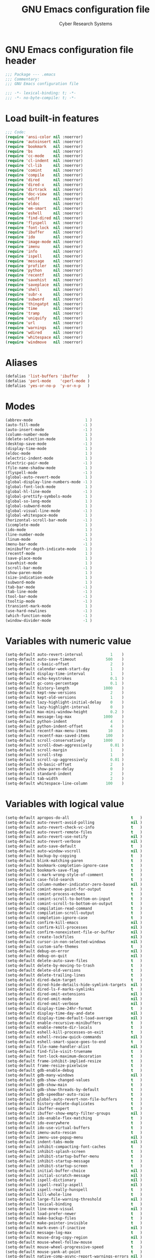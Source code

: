 #+AUTHOR: Cyber Research Systems
#+LANGUAGE: english
#+PROPERTY: header-args :exports code :tangle .emacs
#+STARTUP: indent
#+STARTUP: showeverything
#+TITLE: GNU Emacs configuration file

* GNU Emacs configuration file header
#+begin_src emacs-lisp
;;; Package --- .emacs
;;; Commentary:
;;; GNU Emacs configuration file

;;; -*- lexical-binding: t; -*-
;;; -*- no-byte-compile: t; -*-
#+end_src

* Load built-in features
#+begin_src emacs-lisp
;;; Code:
(require 'ansi-color nil :noerror)
(require 'autoinsert nil :noerror)
(require 'bookmark   nil :noerror)
(require 'bs         nil :noerror)
(require 'cc-mode    nil :noerror)
(require 'cl-indent  nil :noerror)
(require 'cl-lib     nil :noerror)
(require 'comint     nil :noerror)
(require 'compile    nil :noerror)
(require 'dired      nil :noerror)
(require 'dired-x    nil :noerror)
(require 'dirtrack   nil :noerror)
(require 'doc-view   nil :noerror)
(require 'ediff      nil :noerror)
(require 'eldoc      nil :noerror)
(require 'em-smart   nil :noerror)
(require 'eshell     nil :noerror)
(require 'find-dired nil :noerror)
(require 'flyspell   nil :noerror)
(require 'font-lock  nil :noerror)
(require 'ibuffer    nil :noerror)
(require 'ido        nil :noerror)
(require 'image-mode nil :noerror)
(require 'imenu      nil :noerror)
(require 'info       nil :noerror)
(require 'ispell     nil :noerror)
(require 'message    nil :noerror)
(require 'profiler   nil :noerror)
(require 'python     nil :noerror)
(require 'recentf    nil :noerror)
(require 'savehist   nil :noerror)
(require 'saveplace  nil :noerror)
(require 'shell      nil :noerror)
(require 'subr-x     nil :noerror)
(require 'subword    nil :noerror)
(require 'thingatpt  nil :noerror)
(require 'time       nil :noerror)
(require 'tramp      nil :noerror)
(require 'uniquify   nil :noerror)
(require 'url        nil :noerror)
(require 'warnings   nil :noerror)
(require 'wdired     nil :noerror)
(require 'whitespace nil :noerror)
(require 'windmove   nil :noerror)
#+end_src

* Aliases
#+begin_src emacs-lisp
(defalias 'list-buffers 'ibuffer    )
(defalias 'perl-mode    'cperl-mode )
(defalias 'yes-or-no-p  'y-or-n-p   )
#+end_src

* Modes
#+begin_src emacs-lisp
(abbrev-mode                       1 )
(auto-fill-mode                   -1 )
(auto-insert-mode                 -1 )
(column-number-mode                1 )
(delete-selection-mode             1 )
(desktop-save-mode                -1 )
(display-time-mode                 1 )
(eldoc-mode                        1 )
(electric-indent-mode              1 )
(electric-pair-mode               -1 )
(file-name-shadow-mode             1 )
(flyspell-mode                    -1 )
(global-auto-revert-mode           1 )
(global-display-line-numbers-mode -1 )
(global-font-lock-mode             1 )
(global-hl-line-mode              -1 )
(global-prettify-symbols-mode      1 )
(global-so-long-mode               1 )
(global-subword-mode               1 )
(global-visual-line-mode          -1 )
(global-whitespace-mode            1 )
(horizontal-scroll-bar-mode       -1 )
(icomplete-mode                    1 )
(ido-mode                          1 )
(line-number-mode                  1 )
(linum-mode                       -1 )
(menu-bar-mode                    -1 )
(minibuffer-depth-indicate-mode    1 )
(recentf-mode                      1 )
(save-place-mode                   1 )
(savehist-mode                     1 )
(scroll-bar-mode                  -1 )
(show-paren-mode                   1 )
(size-indication-mode              1 )
(subword-mode                      1 )
(tab-bar-mode                     -1 )
(tab-line-mode                    -1 )
(tool-bar-mode                    -1 )
(tooltip-mode                     -1 )
(transient-mark-mode               1 )
(use-hard-newlines                -1 )
(which-function-mode              -1 )
(window-divider-mode              -1 )
#+end_src

* Variables with numeric value
#+begin_src emacs-lisp
(setq-default auto-revert-interval            1    )
(setq-default auto-save-timeout             500    )
(setq-default c-basic-offset                  2    )
(setq-default calendar-week-start-day         1    )
(setq-default display-time-interval           1    )
(setq-default echo-keystrokes                 0.1  )
(setq-default gc-cons-percentage              0.1  )
(setq-default history-length               1000    )
(setq-default kept-new-versions               2    )
(setq-default kept-old-versions               1    )
(setq-default lazy-highlight-initial-delay    0    )
(setq-default lazy-highlight-interval         0    )
(setq-default max-mini-window-height          0.2  )
(setq-default message-log-max              1000    )
(setq-default python-indent                   4    )
(setq-default python-indent-offset            4    )
(setq-default recentf-max-menu-items         10    )
(setq-default recentf-max-saved-items       100    )
(setq-default scroll-conservatively        1000    )
(setq-default scroll-down-aggressively        0.01 )
(setq-default scroll-margin                   1    )
(setq-default scroll-step                     1    )
(setq-default scroll-up-aggressively          0.01 )
(setq-default sh-basic-offset                 2    )
(setq-default show-paren-delay                0    )
(setq-default standard-indent                 2    )
(setq-default tab-width                       2    )
(setq-default whitespace-line-column        100    )
#+end_src

* Variables with logical value
#+begin_src emacs-lisp
(setq-default apropos-do-all                           t   )
(setq-default auto-revert-avoid-polling                nil )
(setq-default auto-revert-check-vc-info                t   )
(setq-default auto-revert-remote-files                 t   )
(setq-default auto-revert-use-notify                   nil )
(setq-default auto-revert-verbose                      nil )
(setq-default auto-save-default                        t   )
(setq-default auto-window-vscroll                      nil )
(setq-default backup-by-copying                        t   )
(setq-default blink-matching-paren                     t   )
(setq-default bookmark-completion-ignore-case          t   )
(setq-default bookmark-save-flag                       t   )
(setq-default c-mark-wrong-style-of-comment            t   )
(setq-default case-fold-search                         t   )
(setq-default column-number-indicator-zero-based       nil )
(setq-default comint-move-point-for-output             t   )
(setq-default comint-process-echoes                    t   )
(setq-default comint-scroll-to-bottom-on-input         t   )
(setq-default comint-scroll-to-bottom-on-output        t   )
(setq-default compilation-read-command                 t   )
(setq-default compilation-scroll-output                t   )
(setq-default completion-ignore-case                   t   )
(setq-default confirm-kill-emacs                       nil )
(setq-default confirm-kill-processes                   nil )
(setq-default confirm-nonexistent-file-or-buffer       nil )
(setq-default create-lockfiles                         nil )
(setq-default cursor-in-non-selected-windows           nil )
(setq-default custom-safe-themes                       t   )
(setq-default debug-on-error                           nil )
(setq-default debug-on-quit                            nil )
(setq-default delete-auto-save-files                   t   )
(setq-default delete-by-moving-to-trash                t   )
(setq-default delete-old-versions                      t   )
(setq-default delete-trailing-lines                    t   )
(setq-default dired-dwim-target                        t   )
(setq-default dired-hide-details-hide-symlink-targets  nil )
(setq-default dired-ls-F-marks-symlinks                t   )
(setq-default dired-omit-extensions                    nil )
(setq-default dired-omit-mode                          nil )
(setq-default dired-omit-verbose                       nil )
(setq-default display-time-24hr-format                 t   )
(setq-default display-time-day-and-date                nil )
(setq-default display-time-default-load-average        nil )
(setq-default enable-recursive-minibuffers             t   )
(setq-default enable-remote-dir-locals                 t   )
(setq-default eshell-kill-processes-on-exit            t   )
(setq-default eshell-review-quick-commands             nil )
(setq-default eshell-smart-space-goes-to-end           t   )
(setq-default file-name-handler-alist                  nil )
(setq-default find-file-visit-truename                 t   )
(setq-default font-lock-maximum-decoration             t   )
(setq-default frame-inhibit-implied-resize             t   )
(setq-default frame-resize-pixelwise                   t   )
(setq-default gdb-enable-debug                         t   )
(setq-default gdb-many-windows                         nil )
(setq-default gdb-show-changed-values                  t   )
(setq-default gdb-show-main                            t   )
(setq-default gdb-show-threads-by-default              t   )
(setq-default gdb-speedbar-auto-raise                  t   )
(setq-default global-auto-revert-non-file-buffers      t   )
(setq-default history-delete-duplicates                t   )
(setq-default ibuffer-expert                           t   )
(setq-default ibuffer-show-empty-filter-groups         nil )
(setq-default ido-enable-flex-matching                 t   )
(setq-default ido-everywhere                           t   )
(setq-default ido-use-virtual-buffers                  t   )
(setq-default imenu-auto-rescan                        t   )
(setq-default imenu-use-popup-menu                     nil )
(setq-default indent-tabs-mode                         nil )
(setq-default inhibit-compacting-font-caches           t   )
(setq-default inhibit-splash-screen                    t   )
(setq-default inhibit-startup-buffer-menu              t   )
(setq-default inhibit-startup-message                  t   )
(setq-default inhibit-startup-screen                   t   )
(setq-default initial-buffer-choice                    nil )
(setq-default initial-scratch-message                  nil )
(setq-default ispell-dictionary                        nil )
(setq-default ispell-really-aspell                     nil )
(setq-default ispell-really-hunspell                   t   )
(setq-default kill-whole-line                          t   )
(setq-default large-file-warning-threshold             nil )
(setq-default lexical-binding                          t   )
(setq-default line-move-visual                         nil )
(setq-default load-prefer-newer                        t   )
(setq-default make-backup-files                        t   )
(setq-default make-pointer-invisible                   t   )
(setq-default mark-even-if-inactive                    nil )
(setq-default message-log-max                          t   )
(setq-default mouse-drag-copy-region                   nil )
(setq-default mouse-wheel-follow-mouse                 t   )
(setq-default mouse-wheel-progressive-speed            t   )
(setq-default mouse-yank-at-point                      t   )
(setq-default native-comp-async-report-warnings-errors nil )
(setq-default next-line-add-newlines                   nil )
(setq-default package-check-signature                  nil )
(setq-default package-enable-at-startup                nil )
(setq-default package-native-compile                   t   )
(setq-default python-indent-guess-indent-offset        nil )
(setq-default query-replace-highlight                  t   )
(setq-default read-buffer-completion-ignore-case       t   )
(setq-default read-file-name-completion-ignore-case    t   )
(setq-default recenter-redisplay                       nil )
(setq-default require-final-newline                    t   )
(setq-default resize-mini-windows                      nil )
(setq-default save-interprogram-paste-before-kill      t   )
(setq-default save-place-forget-unreadable-files       t   )
(setq-default savehist-save-minibuffer-history         t   )
(setq-default scroll-error-top-bottom                  t   )
(setq-default scroll-preserve-screen-position          t   )
(setq-default search-highlight                         t   )
(setq-default select-enable-clipboard                  t   )
(setq-default select-enable-primary                    nil )
(setq-default sentence-end-double-space                nil )
(setq-default set-mark-command-repeat-pop              t   )
(setq-default shift-select-mode                        nil )
(setq-default show-trailing-whitespace                 t   )
(setq-default split-height-threshold                   nil )
(setq-default split-width-threshold                    nil )
(setq-default system-uses-terminfo                     nil )
(setq-default tags-revert-without-query                t   )
(setq-default track-eol                                t   )
(setq-default truncate-lines                           t   )
(setq-default truncate-partial-width-windows           nil )
(setq-default uniquify-after-kill-buffer-p             t   )
(setq-default use-dialog-box                           nil )
(setq-default use-file-dialog                          nil )
(setq-default vc-follow-symlinks                       t   )
(setq-default vc-make-backup-files                     t   )
(setq-default version-control                          t   )
(setq-default view-read-only                           t   )
(setq-default visible-bell                             t   )
(setq-default warning-suppress-types                   nil )
(setq-default wdired-allow-to-change-permissions       t   )
(setq-default wdired-allow-to-redirect-links           t   )
(setq-default wdired-confirm-overwrite                 t   )
(setq-default wdired-use-dired-vertical-movement       t   )
(setq-default wdired-use-interactive-rename            t   )
(setq-default window-combination-resize                t   )
(setq-default window-divider-default-places            nil )
(setq-default x-frame-normalize-before-maximize        t   )
(setq-default x-stretch-cursor                         t   )
(setq-default yank-pop-change-selection                t   )
#+end_src

* Variables with calculable value
#+begin_src emacs-lisp
(setq-default gc-cons-threshold            (* 10240 10240 ) )
(setq-default large-file-warning-threshold (* 10240 10240 ) )
(setq-default message-log-max              (*  1024  1024 ) )
(setq-default read-process-output-max      (*  1024  1024 ) )
(setq-default undo-limit                   (* 10240 10240 ) )
#+end_src

* Variables with string value
#+begin_src emacs-lisp
(setq-default c-default-style          "stroustrup"           )
(setq-default custom-file              "~/.emacs.d/custom.el" )
(setq-default dired-listing-switches   "-a -F -G -h -l"       )
(setq-default explicit-shell-file-name "/bin/bash"            )
(setq-default frame-title-format       "GNU Emacs"            )
(setq-default ispell-dictionary        "en_US"                )
(setq-default shell-file-name          "/bin/bash"            )
(setq-default tramp-default-method     "ssh"                  )
(setq-default uniquify-separator       "::"                   )
(setq-default user-full-name           "Cyberdyne Systems"    )
#+end_src

* Variables with symbolic value
#+begin_src emacs-lisp
(setq-default ad-redefinition-action               'accept                          )
(setq-default async-shell-command-buffer           'rename-buffer                   )
(setq-default backup-directory-alist               '( ("." . "~/.emacs.d/backup") ) )
(setq-default backward-delete-char-untabify-method 'hungry                          )
(setq-default browse-url-browser-function          'browse-url-generic              )
(setq-default calendar-date-style                  'european                        )
(setq-default dired-recursive-copies               'always                          )
(setq-default dired-recursive-deletes              'top                             )
(setq-default ediff-window-setup-function          'ediff-setup-windows-plain       )
(setq-default eshell-where-to-jump                 'begin                           )
(setq-default initial-major-mode                   'lisp-interaction-mode           )
(setq-default lisp-indent-function                 'lisp-indent-function            )
(setq-default major-mode                           'text-mode                       )
(setq-default mouse-wheel-scroll-amount            '(1 ((shift) . 1))               )
(setq-default prettify-symbols-unprettify-at-point 'right-edge                      )
(setq-default recenter-positions                   '(middle top bottom)             )
(setq-default ring-bell-function                   'ignore                          )
(setq-default save-abbrevs                         'silently                        )
(setq-default select-active-regions                'only                            )
(setq-default show-paren-style                     'mixed                           )
(setq-default tab-always-indent                    'complete                        )
(setq-default uniquify-buffer-name-style           'forward                         )
(setq-default vc-handled-backends                  '(git svn)                       )
(setq-default whitespace-style                     '(face lines tabs trailing)      )
#+end_src

* Functions
** Begin using Ibuffer to edit a list of buffers
#+begin_src emacs-lisp
(defun begin-using-Ibuffer ()
  "Begin using Ibuffer to edit a list of buffers."
  (interactive)
  (split-and-balance-windows )
  (ibuffer                   ) )
#+end_src

** Customize C/C++ programming mode
#+begin_src emacs-lisp
(defun customize-C/C++-programming-mode ()
  "Customize C/C++ programming mode."
  (interactive)
  (c-toggle-auto-hungry-state      1 )
  (c-toggle-auto-newline           1 )
  (c-toggle-comment-style         -1 )
  (c-toggle-electric-state         1 )
  (c-toggle-parse-state-debug      1 )
  (c-toggle-syntactic-indentation  1 ) )
#+end_src

** Delete duplicate lines and sort
#+begin_src emacs-lisp
(defun ddls ()
  "Delete duplicate lines and sort."
  (interactive)
  (delete-duplicate-lines     (region-beginning) (region-end) )
  (sort-lines             nil (region-beginning) (region-end) ) )
#+end_src

** Format buffer before saving
#+begin_src emacs-lisp
(defun format-buffer-before-saving ()
  "Format buffer before saving."
  (interactive)
  (save-excursion
    (recenter)
    (delete-trailing-whitespace)
    (if (equal major-mode 'makefile-gmake-mode)
        (tabify (point-min) (point-max) )
      (untabify (point-min) (point-max) ) )
    (unless (or (equal major-mode 'fundamental-mode    )
                (equal major-mode 'makefile-gmake-mode )
                (equal major-mode 'python-mode         )
                (equal major-mode 'text-mode           ) )
      (indent-region (point-min) (point-max) ) ) )
  (save-buffer) nil)
#+end_src

** Insert an empty line above the current line and indent
#+begin_src emacs-lisp
(defun insert-an-empty-line-above-the-current-line-and-indent ()
  "Insert an empty line above the current line and indent."
  (interactive)
  (end-of-line        0 )
  (open-line          0 )
  (newline-and-indent   ) )
#+end_src

** Kill all other buffers
#+begin_src emacs-lisp
(defun kill-all-other-buffers ()
  "Kill all other buffers."
  (interactive)
  (delete-other-windows)
  (mapc 'kill-buffer (delq (current-buffer) (buffer-list) ) )
  (message "All other buffers was killed!") )
#+end_src

** Run an inferior Scheme process
#+begin_src emacs-lisp
(defun exec-scheme ()
  "Run an inferior Scheme process."
  (interactive)
  (autoload 'run-scheme  "cmuscheme" "Run an inferior Scheme" t )
  (autoload 'scheme-mode "cmuscheme" "Major mode for Scheme"  t )
  (cond ( (executable-find "scheme" )
          (save-selected-window (run-scheme (executable-find "scheme" ) ) ) )
        ( (executable-find "guile"  )
          (save-selected-window (run-scheme (executable-find "guile"  ) ) ) ) ) )
#+end_src

** Signal an error if variable is obsolete
#+begin_src emacs-lisp
(defun signal-an-error-if-variable-is-obsolete ()
  "Signal an error if variable is obsolete."
  (interactive)
  (defvar variable-doc-string)
  (setq variable-doc-string (describe-variable (symbol-at-point) ) )
  (if  (string-match "obsolete" variable-doc-string)
      (error "This variable is obsolete")
    (message "The test is passed successfully") ) )
#+end_src

** Split and balance windows
#+begin_src emacs-lisp
(defun split-and-balance-windows ()
  "Split and balance windows."
  (interactive)
  (split-window-sensibly   )
  (other-window          1 )
  (balance-windows         ) )
#+end_src

* Common settings
** C/C++ programming
#+begin_src emacs-lisp
(add-hook 'makefile-mode-hook
          '(lambda () (setq-default indent-tabs-mode t) ) )
(add-hook 'c-mode-common-hook 'customize-C/C++-programming-mode)
#+end_src

** Coding systems and input method
#+begin_src emacs-lisp
(prefer-coding-system       'utf-8  )
(set-default-coding-systems 'utf-8  )
(set-language-environment   "UTF-8" )
(setq-default default-input-method "russian-computer")
#+end_src

** Default Python interpreter for shell
#+begin_src emacs-lisp
(cond
 ( (executable-find "ipython" )
   (setq-default python-shell-interpreter (executable-find "ipython") )
   (setq-default python-shell-interpreter-args "--simple-prompt -i" ) )
 ( (executable-find "python"  )
   (setq-default python-shell-interpreter (executable-find "python" ) )
   (setq-default python-shell-interpreter-args "-i"                 ) ) )
#+end_src

** Display line numbers
#+begin_src emacs-lisp
(add-hook 'prog-mode-hook
          (lambda () (setq-default display-line-numbers 'visual) ) )
#+end_src

** Indicate empty lines
#+begin_src emacs-lisp
(when (not indicate-empty-lines)
  (toggle-indicate-empty-lines)
  (setq-default indicate-empty-lines t) )
#+end_src

** Load bookmarks if exists
#+begin_src emacs-lisp
(if (file-exists-p bookmark-default-file)
    (bookmark-load bookmark-default-file t) )
#+end_src

** [[https://www.gnu.org/software/emacs/manual/html_mono/octave-mode.html][Octave Mode]]
#+begin_src emacs-lisp
(defun run-an-inferior-Octave-process ()
  "Run an inferior Octave process."
  (interactive)
  (save-selected-window (run-octave nil) ) )
(when (executable-find "octave")
  (add-hook    'octave-mode-hook 'run-an-inferior-Octave-process )
  (add-to-list 'auto-mode-alist  '("\\.m$" . octave-mode)        ) )
#+end_src

** Scheme programming
#+begin_src emacs-lisp
(add-hook 'scheme-mode-hook 'exec-scheme)
#+end_src

** The name of the browser program
#+begin_src emacs-lisp
(setq-default browse-url-generic-program
              (cond ( (executable-find "firefox"       ) (executable-find "firefox"       ) )
                    ( (executable-find "google-chrome" ) (executable-find "google-chrome" ) ) ) )
#+end_src

** UI settings
#+begin_src emacs-lisp
(when (display-graphic-p)
  (blink-cursor-mode )
  (display-time      )
  (fringe-mode       )
  (setq-default cursor-type 'box)
  (add-to-list 'default-frame-alist '(height .  40) )
  (add-to-list 'default-frame-alist '(width  . 120) )
  (cond ( (member "Cascadia Code"       (font-family-list) )
          (set-frame-font "Cascadia Code 18"       t t ) )
        ( (member "Fantasque Sans Mono" (font-family-list) )
          (set-frame-font "Fantasque Sans Mono 18" t t ) )
        ( (member "JetBrains Mono"      (font-family-list) )
          (set-frame-font "JetBrains Mono 16"      t t ) )
        ( (member "DejaVu Sans Mono"    (font-family-list) )
          (set-frame-font "DejaVu Sans Mono 14"    t t ) ) )
  (setq-default indicate-buffer-boundaries '( ( bottom . left )
                                              ( down   . left )
                                              ( top    . left )
                                              ( up     . left )
                                              ( t      . left ) ) )
  (set-frame-parameter (selected-frame) (quote  alpha) (quote (95 . 95) ) )
  (add-to-list 'default-frame-alist     (quote (alpha    .    (95 . 95) ) ) ) )
#+end_src

* Customizing Key Bindings
** Function keys behavior
#+begin_src emacs-lisp
(global-set-key (kbd "<f1>"  ) 'apropos                     )
(global-set-key (kbd "<f2>"  ) 'begin-using-Ibuffer         )
(global-set-key (kbd "<f3>"  ) 'comment-line                )
(global-set-key (kbd "<f4>"  ) 'bookmark-set                )
(global-set-key (kbd "<f5>"  ) 'bookmark-jump               )
(global-set-key (kbd "<f6>"  ) 'bookmark-bmenu-list         )
(global-set-key (kbd "<f7>"  ) 'ispell-comments-and-strings )
(global-set-key (kbd "<f8>"  ) 'kmacro-start-macro          )
(global-set-key (kbd "<f9>"  ) 'kmacro-end-macro            )
(global-set-key (kbd "<f10>" ) 'kmacro-call-macro           )
(global-set-key (kbd "<f11>" ) 'toggle-frame-fullscreen     )
(global-set-key (kbd "<f12>" ) 'kill-all-other-buffers      )
#+end_src

** Set up keybindings for 'windmove'
#+begin_src emacs-lisp
(windmove-default-keybindings 'shift)
#+end_src

** Unset unused key bindings
#+begin_src emacs-lisp
(global-unset-key (kbd "<deletechar>" ) )
(global-unset-key (kbd "<end>"        ) )
(global-unset-key (kbd "<home>"       ) )
(global-unset-key (kbd "<insert>"     ) )
(global-unset-key (kbd "<next>"       ) )
(global-unset-key (kbd "<prior>"      ) )
(global-unset-key [down               ] )
(global-unset-key [left               ] )
(global-unset-key [right              ] )
(global-unset-key [up                 ] )
#+end_src

** User defined key bindings
#+begin_src emacs-lisp
(global-set-key (kbd "<escape>"    ) 'keyboard-escape-quit                                   )
(global-set-key (kbd "C-<return>"  ) 'insert-an-empty-line-above-the-current-line-and-indent )
(global-set-key (kbd "C-c C-f"     ) 'recentf-open-files                                     )
(global-set-key (kbd "C-x C-d"     ) 'dired                                                  )
(global-set-key (kbd "C-x C-s"     ) 'format-buffer-before-saving                            )
(global-set-key (kbd "S-C-<down>"  ) 'shrink-window                                          )
(global-set-key (kbd "S-C-<left>"  ) 'shrink-window-horizontally                             )
(global-set-key (kbd "S-C-<right>" ) 'enlarge-window-horizontally                            )
(global-set-key (kbd "S-C-<up>"    ) 'enlarge-window                                         )
#+end_src

* External packages
** Setting up manager for Emacs Lisp packages
#+begin_src emacs-lisp
(require 'package nil :noerror)
(add-to-list 'package-archives '("melpa" . "https://melpa.org/packages/" ) t )
(add-to-list 'package-archives '("org"   . "https://orgmode.org/elpa/"   ) t )
(package-initialize)
(unless package-archive-contents (ignore-errors (package-refresh-contents) ) )
#+end_src

** [[https://github.com/jwiegley/use-package][use-package]]
#+begin_src emacs-lisp
(unless (package-installed-p 'use-package)
  (package-install 'use-package) )
(when (require 'use-package nil :noerror)
  (setq-default use-package-always-ensure t   )
  (setq-default use-package-verbose       nil ) )
#+end_src

*** [[https://github.com/abo-abo/ace-window][ace-window]]
#+begin_src emacs-lisp
(use-package ace-window
  :bind ("M-o" . ace-window) )
#+end_src

*** [[https://github.com/domtronn/all-the-icons.el][all-the-icons]]
#+begin_src emacs-lisp
(use-package all-the-icons
  :if (not (string-equal system-type "windows-nt") ) )
#+end_src

**** [[https://github.com/wyuenho/all-the-icons-dired][all-the-icons-dired]]
#+begin_src emacs-lisp
(use-package all-the-icons-dired
  :after all-the-icons
  :hook (dired-mode . all-the-icons-dired-mode)
  :if (not (string-equal system-type "windows-nt") ) )
#+end_src

*** [[https://github.com/emacsorphanage/anzu][anzu]]
#+begin_src emacs-lisp
(use-package anzu
  :init (global-anzu-mode) )
#+end_src

*** [[https://github.com/abo-abo/avy][avy]]
#+begin_src emacs-lisp
(use-package avy
  :bind
  ( ("M-g c" . avy-goto-char   )
    ("M-g l" . avy-goto-line   )
    ("M-g w" . avy-goto-word-1 ) )
  :init
  (setq-default avy-all-windows nil )
  (setq-default avy-background  t   ) )
#+end_src

*** [[https://cider.mx/][CIDER]]
#+begin_src emacs-lisp
(use-package cider
  :config
  (setq-default cider-repl-display-help-banner       nil          )
  (setq-default cider-repl-pop-to-buffer-on-connect 'display-only )
  :hook (clojure-mode . cider-mode)
  :if (executable-find "clojure") )
#+end_src

**** [[https://github.com/clojure-emacs/clojure-mode][clojure-mode]]
#+begin_src emacs-lisp
(use-package clojure-mode
  :hook (clojure-mode . smartparens-strict-mode)
  :if (executable-find "clojure") )
#+end_src

**** [[https://github.com/clojure-emacs/clojure-mode][clojure-mode-extra-font-locking]]
#+begin_src emacs-lisp
(use-package clojure-mode-extra-font-locking
  :after clojure-mode
  :if (executable-find "clojure") )
#+end_src

*** [[https://melpa.org/#/cmake-mode][cmake-mode]]
#+begin_src emacs-lisp
(use-package cmake-mode
  :if (executable-find "cmake") )
#+end_src

**** [[https://github.com/Lindydancer/cmake-font-lock][cmake-font-lock]]
#+begin_src emacs-lisp
(use-package cmake-font-lock
  :after cmake-mode
  :config (autoload 'cmake-font-lock-activate "cmake-font-lock" nil t)
  :hook (cmake-mode . cmake-font-lock-activate)
  :if (executable-find "cmake") )
#+end_src

*** [[https://company-mode.github.io/][company-mode]]
#+begin_src emacs-lisp
(use-package company
  :bind
  ( :map company-active-map
         ("<tab>" . company-complete        )
         ("C-d"   . company-show-doc-buffer )
         ("C-n"   . company-select-next     )
         ("C-p"   . company-select-previous ) )
  :hook (prog-mode . company-mode)
  :init
  (setq-default company-idle-delay            0 )
  (setq-default company-selection-wrap-around t )
  (setq-default company-tooltip-limit         5 ) )
#+end_src

*** [[https://github.com/abo-abo/swiper][Counsel]]
#+begin_src emacs-lisp
(use-package counsel
  :bind
  ( ("<f1>"    . counsel-apropos   )
    ("C-x C-f" . counsel-find-file )
    ("M-x"     . counsel-M-x       ) )
  :init
  (ido-mode     -1 )
  (counsel-mode    ) )
#+end_src

**** [[https://github.com/ericdanan/counsel-projectile][counsel-projectile]]
#+begin_src emacs-lisp
(use-package counsel-projectile
  :after (counsel projectile)
  :config (counsel-projectile-mode) )
#+end_src

*** [[https://github.com/hlissner/emacs-doom-themes][DOOM Themes]]
#+begin_src emacs-lisp
(use-package doom-themes
  :if window-system
  :init
  (doom-themes-org-config         )
  (doom-themes-visual-bell-config )
  (setq-default doom-themes-enable-bold   t     )
  (setq-default doom-themes-enable-italic t     )
  (load-theme 'doom-horizon               t nil ) )
#+end_src

**** [[https://github.com/seagle0128/doom-modeline][doom-modeline]]
#+begin_src emacs-lisp
(use-package doom-modeline
  :config (setq-default doom-modeline-height 37)
  :init (doom-modeline-mode) )
#+end_src

*** [[https://github.com/emacs-dashboard/emacs-dashboard][Emacs Dashboard]]
#+begin_src emacs-lisp
(use-package dashboard
  :config
  (dashboard-setup-startup-hook               )
  (setq-default dashboard-set-file-icons    t )
  (setq-default dashboard-set-heading-icons t ) )
#+end_src

*** [[https://github.com/magnars/expand-region.el][Expand region]]
#+begin_src emacs-lisp
(use-package expand-region
  :bind ("C-=" . er/expand-region) )
#+end_src

*** [[https://www.flycheck.org/en/latest/][Flycheck]]
#+begin_src emacs-lisp
(use-package flycheck
  :init (global-flycheck-mode) )
#+end_src

*** [[https://github.com/emacsorphanage/gnuplot][gnuplot]]
#+begin_src emacs-lisp
(use-package gnuplot
  :config
  (autoload 'gnuplot-make-buffer "gnuplot" "open a buffer in gnuplot-mode" t )
  (autoload 'gnuplot-mode        "gnuplot" "Gnuplot major mode"            t )
  :if (executable-find "gnuplot")
  :mode ("\\.gp\\'" . gnuplot-mode) )
#+end_src

*** [[https://github.com/tarsius/hl-todo][hl-todo]]
#+begin_src emacs-lisp
(use-package hl-todo
  :init (global-hl-todo-mode) )
#+end_src

*** [[https://github.com/victorhge/iedit][Iedit]]
#+begin_src emacs-lisp
(use-package iedit)
#+end_src

*** [[https://github.com/abo-abo/swiper][Ivy]]
#+begin_src emacs-lisp
(use-package ivy
  :init
  (ivy-mode)
  (setq-default ivy-initial-inputs-alist  nil )
  (setq-default ivy-use-selectable-prompt t   )
  (setq-default ivy-use-virtual-buffers   t   )
  (setq-default ivy-wrap                  t   ) )
#+end_src

*** [[https://emacs-lsp.github.io/lsp-mode/][LSP Mode]]
#+begin_src emacs-lisp
(use-package lsp-mode
  :bind
  ( :map lsp-mode-map
         ("M-<return>" . lsp-rename) )
  :config
  (setq-default lsp-auto-guess-root              t   )
  (setq-default lsp-eldoc-render-all             t   )
  (setq-default lsp-enable-symbol-highlighting   nil )
  (setq-default lsp-headerline-breadcrumb-enable nil )
  (setq-default lsp-lens-enable                  t   )
  :init
  (setq-default lsp-clients-clangd-args '( "--background-index"
                                           "--clang-tidy"
                                           "--cross-file-rename"
                                           "--log=error"
                                           "--pch-storage=memory"
                                           "--pretty"
                                           "-j=4"                 ) )
  (setq-default lsp-keymap-prefix          "C-c l"                  )
  :hook
  ( (bibtex-mode        . lsp                              )
    (c++-mode           . lsp                              )
    (c-mode             . lsp                              )
    (clojure-mode       . lsp                              )
    (clojurec-mode      . lsp                              )
    (clojurescript-mode . lsp                              )
    (latex-mode         . lsp                              )
    (lsp-mode           . lsp-enable-which-key-integration )
    (rustic-mode        . lsp                              )
    (tex-mode           . lsp                              )
    (tuareg-mode        . lsp                              ) )
  :if
  (or (executable-find "clangd"      )
      (executable-find "clojure-lsp" )
      (executable-find "ocamllsp"    )
      (executable-find "rls"         )
      (executable-find "texlab"      ) ) )
#+end_src

*** [[https://magit.vc/][Magit]]
#+begin_src emacs-lisp
(use-package magit
  :bind ("C-x g" . magit-status)
  :if (executable-find "git") )
#+end_src

*** [[https://jblevins.org/projects/markdown-mode/][markdown-mode]]
#+begin_src emacs-lisp
(use-package markdown-mode
  :config
  (setq-default markdown-enable-math                  t )
  (setq-default markdown-fontify-code-blocks-natively t )
  :if (executable-find "markdown") )
#+end_src

*** [[https://github.com/ludwigpacifici/modern-cpp-font-lock][modern-cpp-font-lock]]
#+begin_src emacs-lisp
(use-package modern-cpp-font-lock
  :config (modern-c++-font-lock-global-mode) )
#+end_src

*** [[https://ocaml.org/][OCaml]]
**** [[https://github.com/ocaml-ppx/ocamlformat][OCamlFormat]]
#+begin_src emacs-lisp
(use-package ocamlformat
  :custom (ocamlformat-enable 'enable-outside-detected-project)
  :hook (before-save . ocamlformat-before-save)
  :if (executable-find "ocamlformat") )
#+end_src

**** [[https://github.com/ocaml/tuareg][tuareg]]
#+begin_src emacs-lisp
(use-package tuareg
  :if (executable-find "ocaml") )
#+end_src

**** [[https://github.com/ocaml-community/utop][utop]]
#+begin_src emacs-lisp
(use-package utop
  :config (setq-default utop-command "opam config exec -- dune utop . -- -emacs")
  :hook (tuareg-mode . utop-minor-mode)
  :init
  (autoload 'utop            "utop" "Toplevel for OCaml"  t )
  (autoload 'utop-minor-mode "utop" "Minor mode for utop" t )
  :if (executable-find "utop") )
#+end_src

*** [[https://orgmode.org/][Org Mode]]
#+begin_src emacs-lisp
(use-package org
  :config
  (require 'ob         nil :noerror )
  (require 'ob-clojure nil :noerror )
  (require 'org-tempo  nil :noerror )
  (require 'ox-latex   nil :noerror )
  (org-babel-do-load-languages 'org-babel-load-languages
                               '( ( awk        . t )
                                  ( clojure    . t )
                                  ( emacs-lisp . t )
                                  ( gnuplot    . t )
                                  ( lisp       . t )
                                  ( makefile   . t )
                                  ( octave     . t )
                                  ( perl       . t )
                                  ( python     . t )
                                  ( scheme     . t )
                                  ( sed        . t )
                                  ( shell      . t ) ) )
  (setq-default org-babel-clojure-backend                   'cider            )
  (setq-default org-checkbox-hierarchical-statistics         nil              )
  (setq-default org-confirm-babel-evaluate                   nil              )
  (setq-default org-fontify-done-headline                    t                )
  (setq-default org-fontify-quote-and-verse-blocks           t                )
  (setq-default org-fontify-whole-heading-line               t                )
  (setq-default org-hide-emphasis-markers                    t                )
  (setq-default org-outline-path-complete-in-steps           nil              )
  (setq-default org-refile-use-outline-path                  t                )
  (setq-default org-return-follows-link                      t                )
  (setq-default org-src-ask-before-returning-to-edit-buffer  nil              )
  (setq-default org-src-preserve-indentation                 t                )
  (setq-default org-src-tab-acts-natively                    t                )
  (setq-default org-src-window-setup                        'reorganize-frame )
  (setq-default org-startup-folded                           nil              )
  (setq-default org-startup-indented                         t                )
  :ensure org-plus-contrib)
#+end_src

**** [[https://github.com/integral-dw/org-superstar-mode][org-superstar]]
#+begin_src emacs-lisp
(use-package org-superstar
  :after org
  :hook (org-mode . org-superstar-mode) )
#+end_src

*** [[https://github.com/bbatsov/projectile][Projectile]]
#+begin_src emacs-lisp
(use-package projectile
  :after ivy
  :bind
  ( :map projectile-mode-map
         ("C-c p" . projectile-command-map) )
  :config
  (setq-default projectile-completion-system 'ivy             )
  (setq-default projectile-indexing-method   'native          )
  (setq-default projectile-sort-order        'recently-active )
  :if (executable-find "git")
  :init (projectile-mode) )
#+end_src

*** [[https://www.racket-mode.com/][Racket Mode]]
#+begin_src emacs-lisp
(use-package racket-mode
  :hook
  ( (racket-mode      . racket-unicode-input-method-enable )
    (racket-repl-mode . racket-unicode-input-method-enable ) )
  :if (executable-find "racket")
  :mode "\\.rkt\\'")
#+end_src

*** [[https://github.com/brotzeit/rustic][Rustic]]
#+begin_src emacs-lisp
(use-package rustic
  :config
  (setq-default lsp-rust-analyzer-server-display-inlay-hints t )
  (setq-default rustic-format-on-save                        t )
  :if (executable-find "rustup") )
#+end_src

*** [[https://common-lisp.net/project/slime/][SLIME]]
#+begin_src emacs-lisp
(use-package slime
  :config
  (require 'slime-autoloads nil :noerror)
  (setq-default common-lisp-style-default "sbcl" )
  (setq-default inferior-lisp-program     "sbcl" )
  (slime-setup '(slime-asdf slime-fancy slime-tramp slime-indentation) )
  :if (executable-find "sbcl") )
#+end_src

*** [[https://github.com/Fuco1/smartparens][smartparens]]
#+begin_src emacs-lisp
(use-package smartparens
  :hook (prog-mode . smartparens-mode) )
#+end_src

*** [[https://github.com/abo-abo/swiper][Swiper]]
#+begin_src emacs-lisp
(use-package swiper
  :bind ("C-s" . swiper)
  :init (setq-default swiper-action-recenter t) )
#+end_src

*** [[https://github.com/akermu/emacs-libvterm][vterm]]
#+begin_src emacs-lisp
(use-package vterm
  :if (not (string-equal system-type "windows-nt") )
  :init (setq-default vterm-always-compile-module t) )
#+end_src

*** [[https://web-mode.org/][web-mode]]
#+begin_src emacs-lisp
(use-package web-mode)
#+end_src

*** [[https://github.com/justbur/emacs-which-key][which-key]]
#+begin_src emacs-lisp
(use-package which-key
  :init
  (which-key-mode                     )
  (which-key-setup-minibuffer         )
  (which-key-setup-side-window-bottom ) )
#+end_src

*** [[https://github.com/joaotavora/yasnippet][YASnippet]]
#+begin_src emacs-lisp
(use-package yasnippet
  :init (yas-global-mode) )
#+end_src

**** [[https://github.com/AndreaCrotti/yasnippet-snippets][yasnippet-snippets]]
#+begin_src emacs-lisp
(use-package yasnippet-snippets
  :after yasnippet)
#+end_src

* GNU Emacs configuration file end
#+begin_src emacs-lisp
(provide '.emacs)
;;; .emacs ends here
#+end_src

